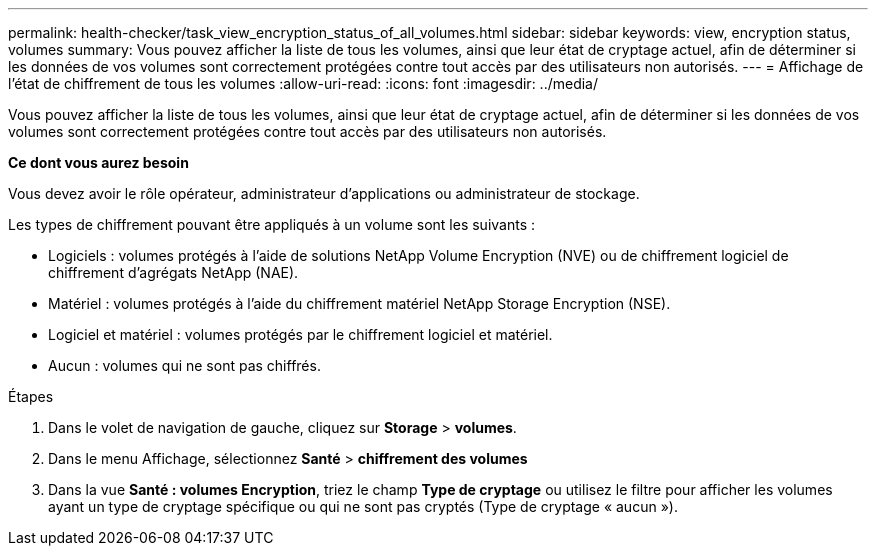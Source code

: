 ---
permalink: health-checker/task_view_encryption_status_of_all_volumes.html 
sidebar: sidebar 
keywords: view, encryption status, volumes 
summary: Vous pouvez afficher la liste de tous les volumes, ainsi que leur état de cryptage actuel, afin de déterminer si les données de vos volumes sont correctement protégées contre tout accès par des utilisateurs non autorisés. 
---
= Affichage de l'état de chiffrement de tous les volumes
:allow-uri-read: 
:icons: font
:imagesdir: ../media/


[role="lead"]
Vous pouvez afficher la liste de tous les volumes, ainsi que leur état de cryptage actuel, afin de déterminer si les données de vos volumes sont correctement protégées contre tout accès par des utilisateurs non autorisés.

*Ce dont vous aurez besoin*

Vous devez avoir le rôle opérateur, administrateur d'applications ou administrateur de stockage.

Les types de chiffrement pouvant être appliqués à un volume sont les suivants :

* Logiciels : volumes protégés à l'aide de solutions NetApp Volume Encryption (NVE) ou de chiffrement logiciel de chiffrement d'agrégats NetApp (NAE).
* Matériel : volumes protégés à l'aide du chiffrement matériel NetApp Storage Encryption (NSE).
* Logiciel et matériel : volumes protégés par le chiffrement logiciel et matériel.
* Aucun : volumes qui ne sont pas chiffrés.


.Étapes
. Dans le volet de navigation de gauche, cliquez sur *Storage* > *volumes*.
. Dans le menu Affichage, sélectionnez *Santé* > *chiffrement des volumes*
. Dans la vue *Santé : volumes Encryption*, triez le champ *Type de cryptage* ou utilisez le filtre pour afficher les volumes ayant un type de cryptage spécifique ou qui ne sont pas cryptés (Type de cryptage « aucun »).

